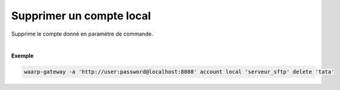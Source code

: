 =========================
Supprimer un compte local
=========================

.. program:: waarp-gateway account local delete

.. describe:: waarp-gateway account local <SERVER> delete <LOGIN>

Supprime le compte donné en paramètre de commande.

|

**Exemple**

.. code-block:: shell

   waarp-gateway -a 'http://user:password@localhost:8080' account local 'serveur_sftp' delete 'tata'